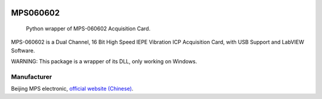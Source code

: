 .. These are examples of badges you might want to add to your README:
   please update the URLs accordingly

    .. image:: https://api.cirrus-ci.com/github/<USER>/MPS060602.svg?branch=main
        :alt: Built Status
        :target: https://cirrus-ci.com/github/<USER>/MPS060602
    .. image:: https://readthedocs.org/projects/MPS060602/badge/?version=latest
        :alt: ReadTheDocs
        :target: https://MPS060602.readthedocs.io/en/stable/
    .. image:: https://img.shields.io/coveralls/github/<USER>/MPS060602/main.svg
        :alt: Coveralls
        :target: https://coveralls.io/r/<USER>/MPS060602
    .. image:: https://img.shields.io/pypi/v/MPS060602.svg
        :alt: PyPI-Server
        :target: https://pypi.org/project/MPS060602/
    .. image:: https://img.shields.io/conda/vn/conda-forge/MPS060602.svg
        :alt: Conda-Forge
        :target: https://anaconda.org/conda-forge/MPS060602
    .. image:: https://pepy.tech/badge/MPS060602/month
        :alt: Monthly Downloads
        :target: https://pepy.tech/project/MPS060602
    .. image:: https://img.shields.io/twitter/url/http/shields.io.svg?style=social&label=Twitter
        :alt: Twitter
        :target: https://twitter.com/MPS060602

.. image:: https://img.shields.io/badge/-PyScaffold-005CA0?logo=pyscaffold
    :alt: Project generated with PyScaffold
    :target: https://pyscaffold.org/

=========
MPS060602
=========

    Python wrapper of MPS-060602 Acquisition Card.

MPS-060602 is a Dual Channel, 16 Bit High Speed IEPE
Vibration ICP Acquisition Card, with USB Support and
LabVIEW Software.

WARNING: This package is a wrapper of its DLL, only working on
Windows.

------------
Manufacturer
------------

Beijing MPS electronic, `official website
(Chinese) <http://www.mps-electronic.com.cn/>`_.
